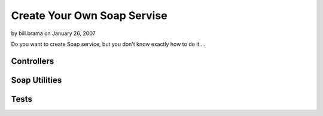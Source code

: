 Create Your Own Soap Servise
============================

by bill.brama on January 26, 2007

Do you want to create Soap service, but you don't know exactly how to
do it....


Controllers
```````````

Soap Utilities
``````````````

Tests
`````


.. meta::
    :title: Create Your Own Soap Servise
    :description: CakePHP Article related to soap,Tutorials
    :keywords: soap,Tutorials
    :copyright: Copyright 2007 bill.brama
    :category: tutorials


